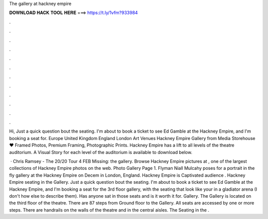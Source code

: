 The gallery at hackney empire



𝐃𝐎𝐖𝐍𝐋𝐎𝐀𝐃 𝐇𝐀𝐂𝐊 𝐓𝐎𝐎𝐋 𝐇𝐄𝐑𝐄 ===> https://t.ly/1vfm?933984



.



.



.



.



.



.



.



.



.



.



.



.

Hi, Just a quick question bout the seating. I'm about to book a ticket to see Ed Gamble at the Hackney Empire, and I'm booking a seat for. Europe United Kingdom England London Art Venues Hackney Empire Gallery from Media Storehouse ♥ Framed Photos, Premium Framing, Photographic Prints. Hackney Empire has a lift to all levels of the theatre auditorium. A Visual Story for each level of the auditorium is available to download below.

 · Chris Ramsey - The 20/20 Tour 4 FEB Missing: the gallery. Browse Hackney Empire pictures at , one of the largest collections of Hackney Empire photos on the web. Photo Gallery Page 1. Flyman Niall Mulcahy poses for a portrait in the fly gallery at the Hackney Empire on Decem in London, England. Hackney Empire is Captivated audience . Hackney Empire seating in the Gallery. Just a quick question bout the seating. I'm about to book a ticket to see Ed Gamble at the Hackney Empire, and I'm booking a seat for the 3rd floor gallery, with the seating that look like your in a gladiator arena (I don't how else to describe them). Has anyone sat in those seats and is it worth it for. Gallery. The Gallery is located on the third floor of the theatre. There are 87 steps from Ground floor to the Gallery. All seats are accessed by one or more steps. There are handrails on the walls of the theatre and in the central aisles. The Seating in the .

